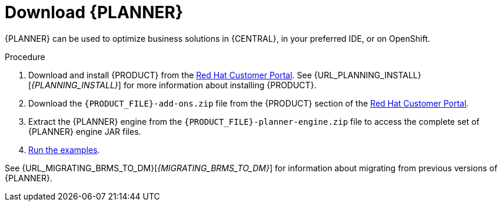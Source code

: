 [id='optimizer-download-proc']
= Download {PLANNER}

{PLANNER} can be used to optimize business solutions in {CENTRAL}, in your preferred IDE, or on OpenShift.

.Procedure
. Download and install {PRODUCT} from the https://access.redhat.com[Red Hat Customer Portal]. See {URL_PLANNING_INSTALL}[_{PLANNING_INSTALL}_] for more information about installing {PRODUCT}.
. Download the `{PRODUCT_FILE}-add-ons.zip` file from the {PRODUCT} section of the https://access.redhat.com/downloads[Red Hat Customer Portal]. 
. Extract the {PLANNER} engine from the `{PRODUCT_FILE}-planner-engine.zip` file to access the complete set of {PLANNER} engine JAR files. 
. xref:optimizer-running-the-examples-proc[Run the examples].


See {URL_MIGRATING_BRMS_TO_DM}[_{MIGRATING_BRMS_TO_DM}_] for information about migrating from previous versions of {PLANNER}.

